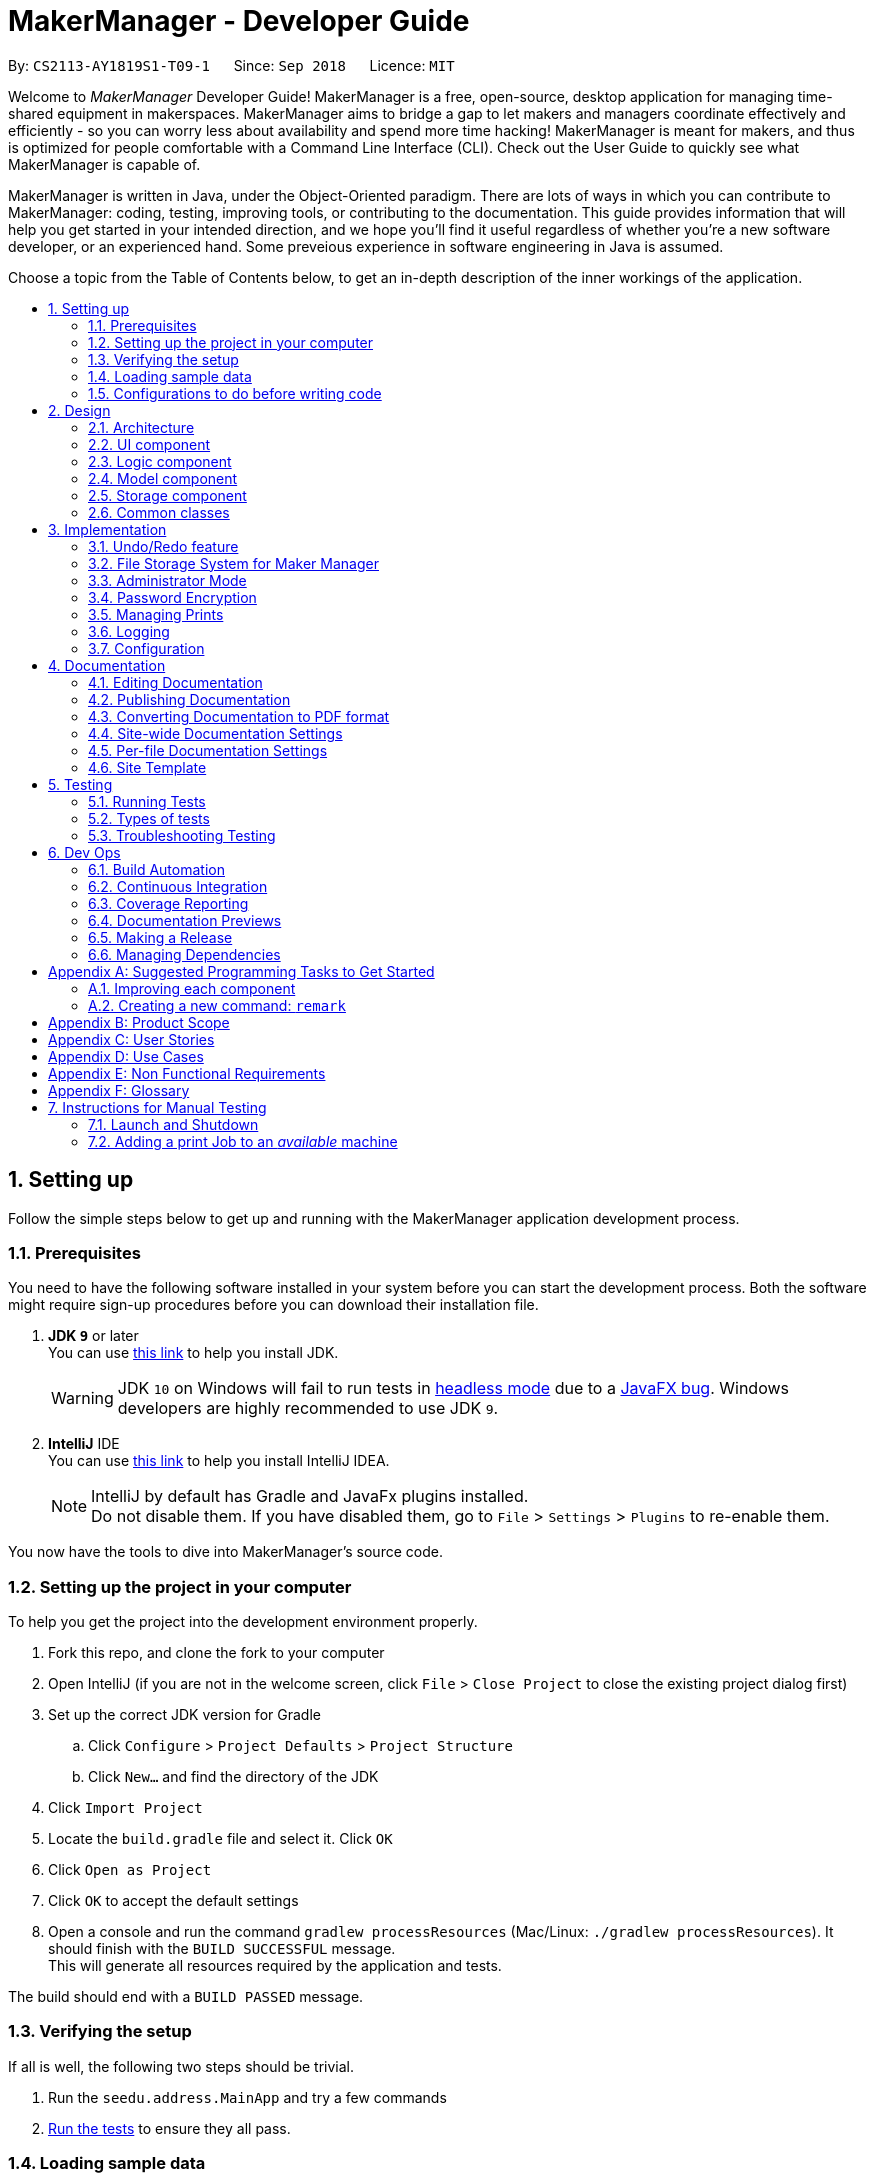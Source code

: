 = MakerManager - Developer Guide
:site-section: DeveloperGuide
:toc:
:toc-title:
:toc-placement: preamble
:sectnums:
:imagesDir: images
:stylesDir: stylesheets
:xrefstyle: full
ifdef::env-github[]
:tip-caption: :bulb:
:note-caption: :information_source:
:warning-caption: :warning:
endif::[]
:repoURL: https://github.com/CS2113-AY1819S1-T09-1/main

By: `CS2113-AY1819S1-T09-1`      Since: `Sep 2018`      Licence: `MIT`

Welcome to _MakerManager_ Developer Guide!
MakerManager is a free, open-source, desktop application for managing time-shared equipment in makerspaces.
MakerManager aims to bridge a gap to let makers and managers coordinate effectively and efficiently - so you can worry less about availability and spend more time hacking!
MakerManager is meant for makers, and thus is optimized for people comfortable with a Command Line Interface (CLI).
Check out the User Guide to quickly see what MakerManager is capable of.

MakerManager is written in Java, under the Object-Oriented paradigm. There are lots of ways in which you can contribute to MakerManager: coding, testing, improving tools, or contributing to the documentation.
This guide provides information that will help you get started in your intended direction, and we hope you'll find it useful regardless of whether you're a new software developer, or an experienced hand. Some preveious experience in software engineering in Java is assumed.

Choose a topic from the Table of Contents below, to get an in-depth description of the inner workings of the application.

== Setting up
Follow the simple steps below to get up and running with the MakerManager application development process.

=== Prerequisites
You need to have the following software installed in your system before you can start the development process. Both the software might require sign-up procedures before you can download their installation file.

. *JDK `9`* or later +
You can use https://docs.oracle.com/javase/9/install/toc.htm[this link] to help you install JDK.
+
[WARNING]
JDK `10` on Windows will fail to run tests in <<UsingGradle#Running-Tests, headless mode>> due to a https://github.com/javafxports/openjdk-jfx/issues/66[JavaFX bug].
Windows developers are highly recommended to use JDK `9`.

. *IntelliJ* IDE +
You can use https://www.jetbrains.com/help/idea/install-and-set-up-product.html[this link] to help you install IntelliJ IDEA.
+
[NOTE]
IntelliJ by default has Gradle and JavaFx plugins installed. +
Do not disable them. If you have disabled them, go to `File` > `Settings` > `Plugins` to re-enable them.

You now have the tools to dive into MakerManager's source code.

=== Setting up the project in your computer
To help you get the project into the development environment properly.

. Fork this repo, and clone the fork to your computer
. Open IntelliJ (if you are not in the welcome screen, click `File` > `Close Project` to close the existing project dialog first)
. Set up the correct JDK version for Gradle
.. Click `Configure` > `Project Defaults` > `Project Structure`
.. Click `New...` and find the directory of the JDK
. Click `Import Project`
. Locate the `build.gradle` file and select it. Click `OK`
. Click `Open as Project`
. Click `OK` to accept the default settings
. Open a console and run the command `gradlew processResources` (Mac/Linux: `./gradlew processResources`). It should finish with the `BUILD SUCCESSFUL` message. +
This will generate all resources required by the application and tests.

The build should end with a `BUILD PASSED` message.

=== Verifying the setup
If all is well, the following two steps should be trivial.

. Run the `seedu.address.MainApp` and try a few commands
. <<Testing,Run the tests>> to ensure they all pass.

=== Loading sample data

=== Configurations to do before writing code
Before you start messing around with the source code, here are some tools you might want to set up in order to tactfully handle a medium-sized project such as this.

==== Configuring the coding style

This project follows https://github.com/oss-generic/process/blob/master/docs/CodingStandards.adoc[oss-generic coding standards]. IntelliJ's default style is mostly compliant with ours but it uses a different import order from ours. To rectify,

. Go to `File` > `Settings...` (Windows/Linux), or `IntelliJ IDEA` > `Preferences...` (macOS)
. Select `Editor` > `Code Style` > `Java`
. Click on the `Imports` tab to set the order

* For `Class count to use import with '\*'` and `Names count to use static import with '*'`: Set to `999` to prevent IntelliJ from contracting the import statements
* For `Import Layout`: The order is `import static all other imports`, `import java.\*`, `import javax.*`, `import org.\*`, `import com.*`, `import all other imports`. Add a `<blank line>` between each `import`

Optionally, you can follow the <<UsingCheckstyle#, UsingCheckstyle.adoc>> document to configure Intellij to check style-compliance as you write code.

==== Updating documentation to match your fork

After forking the repo, the documentation will still have the `MakerManager` branding and refer to our upstream repo.

If you plan to develop this fork as a separate product (i.e. instead of contributing to `MakerManager`), you should do the following:

. Configure the <<Docs-SiteWideDocSettings, site-wide documentation settings>> in link:{repoURL}/build.gradle[`build.gradle`], such as the `site-name`, to suit your own project.

. Replace the URL in the attribute `repoURL` in link:{repoURL}/docs/DeveloperGuide.adoc[`DeveloperGuide.adoc`] and link:{repoURL}/docs/UserGuide.adoc[`UserGuide.adoc`] with the URL of your fork.

==== Setting up CI

Set up Travis to perform Continuous Integration (CI) for your fork. See <<UsingTravis#, UsingTravis.adoc>> to learn how to set it up.

After setting up Travis, you can optionally set up coverage reporting for your team fork (see <<UsingCoveralls#, UsingCoveralls.adoc>>).

[NOTE]
Coverage reporting could be useful for a team repository that hosts the final version but it is not that useful for your personal fork.

Optionally, you can set up AppVeyor as a second CI (see <<UsingAppVeyor#, UsingAppVeyor.adoc>>).

[NOTE]
Having both Travis and AppVeyor ensures your App works on both Unix-based platforms and Windows-based platforms (Travis is Unix-based and AppVeyor is Windows-based)

==== Getting started with coding

When you are ready to start coding,

1. Get some sense of the overall design by reading <<Design-Architecture>>.
2. Take a look at <<GetStartedProgramming>>.

== Design
This section gives you a brief overview of the design of the app, including a look at the architecture and various other components. After reading this section, you should be able to
understand some of the design trade-offs made during the development of the application.

[[Design-Architecture]]
=== Architecture
This section is designed to illustrate and identify the abstracted view of the architecture used to implement MakerManager. This section also contains descriptions of the separate components and process view of the communication between said components.

.Architecture Diagram
image::Architecture.png[width="600"]

The *_Architecture Diagram_* given above explains the high-level design of the App. The Architecture system for the MakerManager is Event-driven Given below is a quick overview of each component.

[TIP]
The `.pptx` files used to create diagrams in this document can be found in the link:{repoURL}/docs/diagrams/[diagrams] folder. To update a diagram, modify the diagram in the pptx file, select the objects of the diagram, and choose `Save as picture`.

`Main` has only one class called link:{repoURL}/src/main/java/seedu/address/MainApp.java[`MainApp`]. It is responsible for,

* At app launch: Initializes the components in the correct sequence, and connects them up with each other.
* At shut down: Shuts down the components and invokes cleanup method where necessary.

<<Design-Commons,*`Commons`*>> represents a collection of classes used by multiple other components. Two of those classes play important roles at the architecture level.

* `EventsCenter` : This class (written using https://github.com/google/guava/wiki/EventBusExplained[Google's Event Bus library]) is used by components to communicate with other components using events (i.e. a form of _Event Driven_ design)
* `LogsCenter` : Used by many classes to write log messages to the App's log file.

The rest of the App consists of four components.

* <<Design-Ui,*`UI`*>>: The User Interface (UI) of the application is what the user sees and interacts with.
* <<Design-Logic,*`Logic`*>>: The command executor is the main driver of the program. It handles user input and reacts to them as needed.
* <<Design-Model,*`Model`*>>: The Model holds the data of the Application in-memory. This is the central repository for all data.
* <<Design-Storage,*`Storage`*>>: The Storage component reads data from, and writes data to, the non-volatile memory. This ensures our data is saved between sessions.

Each of the four components

* Defines its _API_ in an `interface` with the same name as the Component.
* Exposes its functionality using a `{Component Name}Manager` class.

For example, the `Logic` component (see the class diagram given below) defines it's API in the `Logic.java` interface and exposes its functionality using the `LogicManager.java` class.

.Class Diagram of the Logic Component
image::LogicClassDiagram.png[width="800"]

[discrete]
==== Events-Driven nature of the design

The _Sequence Diagram_ below shows how the components interact for the scenario where the user issues the command `addMachine n/ultimaker ms/ENABLED`.

.Component interactions for `addMachine n/ultimaker ms/ENABLED` command (part 1)
image::AddMachineExecution.png[width="800"]

[NOTE]
Note how the `Model` simply raises a `MachineListChangedEvent` when the maker manager data is changed, instead of asking the `Storage` to save the updates to the hard disk.

The diagram below shows how the `EventsCenter` reacts to that event, which eventually results in the updates being saved to the hard disk and the status bar of the UI being updated to reflect the 'Last Updated' time.

.Component interactions for `addMachine n/ultimaker ms/ENABLED` command (part 2)
image::SaveMachineListChangedEventStorage.png[width="800"]

[NOTE]
Note how the event is propagated through the `EventsCenter` to the `Storage` and `UI` without `Model` having to be coupled to either of them. This is an example of how this Event Driven approach helps us reduce direct coupling between components.

The sections below give more details of each component.

[[Design-Ui]]
=== UI component

.Structure of the UI Component
image::UiComponentClassDiagramV1.4.2.png[width="800"]

*API* : link:{repoURL}/src/main/java/seedu/address/ui/Ui.java[`Ui.java`]

The UI consists of a `MainWindow` that is made up of parts e.g.`CommandBox`, `ResultDisplay`, `MachineListPanel`, `StatusBarFooter` etc. All these, including the `MainWindow`, inherit from the abstract `UiPart` class.

The `UI` component uses JavaFx UI framework. The layout of these UI parts are defined in matching `.fxml` files that are in the `src/main/resources/view` folder. For example, the layout of the link:{repoURL}/src/main/java/seedu/address/ui/MainWindow.java[`MainWindow`] is specified in link:{repoURL}/src/main/resources/view/MainWindow.fxml[`MainWindow.fxml`]

The `UI` component,

* Executes user commands using the `Logic` component.
* Binds itself to some data in the `Model` so that the UI can auto-update when data in the `Model` change.
* Responds to events raised from various parts of the App and updates the UI accordingly.

[[Design-Logic]]
=== Logic component

[[fig-LogicClassDiagram]]
.Structure of the Logic Component
image::LogicClassDiagram.png[width="800"]

*API* :
link:{repoURL}/src/main/java/seedu/address/logic/Logic.java[`Logic.java`]

.  `Logic` uses the `AddressBookParser` class to parse the user command.
.  This results in a `Command` object which is executed by the `LogicManager`.
.  The command execution can affect the `Model` (e.g. adding a machine) and/or raise events.
.  The result of the command execution is encapsulated as a `CommandResult` object which is passed back to the `Ui`.

Given below is the Sequence Diagram for interactions within the `Logic` component for the `execute("addMachine ms/ultimaker n/ENABLED")` API call.

.Interactions Inside the Logic Component for the `addMachine n/ultimaker ms/ENABLED` Command
image::AddMachineParserLogicModel.png[width="800"]

// tag::modelComponent[]
[[Design-Model]]
=== Model component

.Structure of the Model Component
image::ModelComponentClassDiagramV1.4.3.png[width="800"]

*API* : link:{repoURL}/src/main/java/seedu/address/model/Model.java[`Model.java`]

The `Model`,

* stores the Address Book data.
* exposes an unmodifiable `ObservableList<Admin>` that can be 'observed'
* exposes an unmodifiable `ObservableList<Job>` that can be 'observed' in machines
* exposes an unmodifiable `ObservableList<Machine>` that can be 'observed'
* eg. the UI can be bound to these 3 lists so that the UI automatically updates when the data in any of the list changes.
* does not depend on any of the other three components.

// end::modelComponent[]

// tag::storageComponent[]
[[Design-Storage]]
=== Storage component

.Structure of the Storage Component
image::StorageComponentClassDiagramCompleted.png[width="800"]

*API* : link:{repoURL}/src/main/java/seedu/address/storage/Storage.java[`Storage.java`]

The `Storage` component,

* stores an initialized `UserPref` object that represents the user's preferences derived from
JsonUserPrefsStorage
* can save `UserPref` objects in json format and read it back.
* can save the Address Book data in 2 separate xml format
** XmlSerializableMakerManagerAdmins
** XmlSerializableMakerManagerMachines
// end::storageComponent[]



[[Design-Commons]]
=== Common classes

Classes used by multiple components are in the `seedu.addressbook.commons` package.

== Implementation

This section describes some noteworthy details on how certain features are implemented.

// tag::undoredo[]
=== Undo/Redo feature
This section describes how undo/redo is implemented in MakerManager.

==== Current Implementation
[[versionedaddressbook]]
The undo/redo mechanism is facilitated by `VersionedAddressBook`.
It extends `AddressBook` with an undo/redo history, stored internally as an `addressBookStateList` and `currentStatePointer`.
Additionally, it implements the following operations:

* `VersionedAddressBook#commit()` -- Saves the current address book state in its history.
* `VersionedAddressBook#undo()` -- Restores the previous address book state from its history.
* `VersionedAddressBook#redo()` -- Restores a previously undone address book state from its history.

These operations are exposed in the `Model` interface as `Model#commitAddressBook()`, `Model#undoAddressBook()` and `Model#redoAddressBook()` respectively.

Given below is an example usage scenario and how the undo/redo mechanism behaves at each step.

Step 1. The user launches the application for the first time. The `VersionedAddressBook` will be initialized with the initial address book state, and the `currentStatePointer` pointing to that single address book state.

image::UndoRedoStartingStateListDiagram.png[width="800"]

Step 2. The user executes `delete 5` command to delete the 5th person in the address book. The `delete` command calls `Model#commitAddressBook()`, causing the modified state of the address book after the `delete 5` command executes to be saved in the `addressBookStateList`, and the `currentStatePointer` is shifted to the newly inserted address book state.

image::UndoRedoNewCommand1StateListDiagram.png[width="800"]

Step 3. The user executes `add n/David ...` to add a new person. The `add` command also calls `Model#commitAddressBook()`, causing another modified address book state to be saved into the `addressBookStateList`.

image::UndoRedoNewCommand2StateListDiagram.png[width="800"]

[NOTE]
If a command fails its execution, it will not call `Model#commitAddressBook()`, so the address book state will not be saved into the `addressBookStateList`.

Step 4. The user now decides that adding the person was a mistake, and decides to undo that action by executing the `undo` command. The `undo` command will call `Model#undoAddressBook()`, which will shift the `currentStatePointer` once to the left, pointing it to the previous address book state, and restores the address book to that state.

image::UndoRedoExecuteUndoStateListDiagram.png[width="800"]

[NOTE]
If the `currentStatePointer` is at index 0, pointing to the initial address book state, then there are no previous address book states to restore. The `undo` command uses `Model#canUndoAddressBook()` to check if this is the case. If so, it will return an error to the user rather than attempting to perform the undo.

The following sequence diagram shows how the undo operation works:

image::UndoRedoSequenceDiagram.png[width="800"]

The `redo` command does the opposite -- it calls `Model#redoAddressBook()`, which shifts the `currentStatePointer` once to the right, pointing to the previously undone state, and restores the address book to that state.

[NOTE]
If the `currentStatePointer` is at index `addressBookStateList.size() - 1`, pointing to the latest address book state, then there are no undone address book states to restore. The `redo` command uses `Model#canRedoAddressBook()` to check if this is the case. If so, it will return an error to the user rather than attempting to perform the redo.

Step 5. The user then decides to execute the command `list`. Commands that do not modify the address book, such as `list`, will usually not call `Model#commitAddressBook()`, `Model#undoAddressBook()` or `Model#redoAddressBook()`. Thus, the `addressBookStateList` remains unchanged.

image::UndoRedoNewCommand3StateListDiagram.png[width="800"]

Step 6. The user executes `clear`, which calls `Model#commitAddressBook()`. Since the `currentStatePointer` is not pointing at the end of the `addressBookStateList`, all address book states after the `currentStatePointer` will be purged. We designed it this way because it no longer makes sense to redo the `add n/David ...` command. This is the behavior that most modern desktop applications follow.

image::UndoRedoNewCommand4StateListDiagram.png[width="800"]

The following activity diagram summarizes what happens when a user executes a new command:

image::UndoRedoActivityDiagram.png[width="650"]

==== Design Considerations

===== Aspect: How undo & redo executes

* **Alternative 1 (current choice):** Saves the entire address book.
** Pros: Easy to implement.
** Cons: May have performance issues in terms of memory usage.
* **Alternative 2:** Individual command knows how to undo/redo by itself.
** Pros: Will use less memory (e.g. for `delete`, just save the person being deleted).
** Cons: We must ensure that the implementation of each individual command are correct.

===== Aspect: Data structure to support the undo/redo commands

* **Alternative 1 (current choice):** Use a list to store the history of address book states.
** Pros: Easy for new Computer Science student undergraduates to understand, who are likely to be the new incoming developers of our project.
** Cons: Logic is duplicated twice. For example, when a new command is executed, we must remember to update both `HistoryManager` and `VersionedAddressBook`.
* **Alternative 2:** Use `HistoryManager` for undo/redo
** Pros: We do not need to maintain a separate list, and just reuse what is already in the codebase.
** Cons: Requires dealing with commands that have already been undone: We must remember to skip these commands. Violates Single Responsibility Principle and Separation of Concerns as `HistoryManager` now needs to do two different things.
// end::undoredo[]

// tag::fileStorageSystem[]
=== File Storage System for Maker Manager

This section will describe how Maker Manager reads and stores information in our local database
in https://whatis.techtarget.com/fileformat/XML-eXtensible-markup-language[XML] format.

[red]#The diagram below gives an overview on how Maker Manager stores its data.#

image::StorageComponentClassDiagramCompleted.png[width:800]

[red]#The diagram below shows how Maker Manager reads its data upon start up.#

image::StorageComponentLogicFlowDiagram.png[width:800]
. When Maker Manager is booted, storageManager will execute readAddressBook(UserPrefs)
where UserPrefs contains the file paths for each separate xml data file :
.. makerManagerMachines.xml
.. makerManagerAdmins.xml
. XmlAddressBookStorage will then attempt to read each file path sequentially through XmlFileStorage
. XmlFileStorage will then call a utility function from a class called XmlUtil which will load
the appropriate data and its corresponding file format. It will then marshall the data into a java object
of the format in which it was called with
. It will then send this java object back to address book storage which will call the toModelType() function
from each XmlSerializableClass back to storage manager as a new address book containing the respective data from the xml files
in their correct maker manager java objects.
. Storage manager will then use this address book upon start up as the first instance in versionedAddressBook as stated above
(See <<versionedaddressbook>>)
// end::fileStorageSystem[]

// tag::administratormode[]
=== Administrator Mode
This section describes how MakerManager builds a layer of security around critical data and restricts manipulation of such sensitive
information to respective administrators/managers of individual makerspaces.

==== Current Implementation
The following commands are directly related to admins:
login, logout, addAdmin, removeAdmin and updatePassword

Our admin mode accommodates multiple admins, and ensures that there is at least one admin present.
The admins are stored in a `UniqueAdminList()` in `versionedAddressBook`, with their usernames and passwords being
securely stored in-Memory and in-file (for persistence).

[NOTE]
See `File Storage` section for relevant storage part, `Model Component` for `Admin` class model and the `Password Encryption`
section for the discussion pertaining to the encryption.

The two different access types are implemented with the help of an AdminSession object inside versionedAddressBook.
This Object keeps track of whether someone is logged in, and if so, who is. The AdminSession object has the following methods for us to use:

* setLogin() - gives admin privileges to the current user
* clearLogin() - strips admin privileges of the current user
* isAdminLoggedIn() - returns a boolean saying whether we are in admin mode
* getLoggedInAdmin() - returns reference to the admin currently logged in

[red]#The diagram below shows the admin-related section of the Model.#

image::AdminModelClassDiagram.png[width:800]

The following sequence diagram for login also applies to logout. We include this because it demonstrates how AdminSessions is used as well.

[red]#The diagram below shows the sequence diagram for login.#

image::SDforLogin.png[width:800]

We can then use AdminSession to know whether an admin is logged in, before authorizing use of a command.

[red]#The simple activity diagram below shows this.#

image::ActivityDiagramForAdminCommand.png[width:800]

==== Design Consideration
The team debated on whether we should use a Singleton or not. We later decided not to use a Singleton since:
. Singletons increase coupling
. The system and the tests were already implemented without a singleton, and changing did not give any major pros.

// end::administratormode[]

// tag::dataencryption[]

=== Password Encryption
This section describes how MakerManager makes sure the administrator passwords are kept secure.

==== Current Implementation
The password is encrypted using salting and hashing. The low-level implementation of this is handled by the popular open
source library jBcrypt. The library was chosen for having a fairly simple API for generating hashes and comparing
passwords to stored hashes. The only two static methods used from the API were:

. Bcrypt.hashPW() - generates an encrypted string from the raw text password
. Bcrypt.checkPW() - verifies given password with stored hash

Other than this, we also enforce password validation to make sure a moderately strong password is chosen by the admin when signing up.

==== Design Considerations
===== Aspect: Where to encrypt
* **Alternative 1 (current choice):** Encrypt it as it is being added to in-Memory address book.
** Pros: Hashing needs to be done only once, after going through ModelManager. Storage Manager does not change. Able to do password validation and prevent unnecessary computations.
** Cons: The password information is unprotected as it passes through UI and Logic.
* **Alternative 2:** Encrypt it in UI
** Pros: More secure transfer of passwords through the pipeline.
** Cons: UI is heavy, and may become slower if hashing is too taxing on the system.

// end::dataencryption[]

// tag::managejob[]
=== Managing Prints
*> Explain syntax choice*

*> is there a design consideration? -> syntax

// end::managejob[]

=== Logging

We are using `java.util.logging` package for logging. The `LogsCenter` class is used to manage the logging levels and logging destinations.

* The logging level can be controlled using the `logLevel` setting in the configuration file (See <<Implementation-Configuration>>)
* The `Logger` for a class can be obtained using `LogsCenter.getLogger(Class)` which will log messages according to the specified logging level
* Currently log messages are output through: `Console` and to a `.log` file.

*Logging Levels*

* `SEVERE` : Critical problem detected which may possibly cause the termination of the application
* `WARNING` : Can continue, but with caution
* `INFO` : Information showing the noteworthy actions by the App
* `FINE` : Details that is not usually noteworthy but may be useful in debugging e.g. print the actual list instead of just its size

[[Implementation-Configuration]]
=== Configuration

Certain properties of the application can be controlled (e.g App name, logging level) through the configuration file (default: `config.json`).

== Documentation
For any software, documentation is a must. In this project we maintain a developer guide and a user guide. The developer guide is mainly focused on letting people like you ease into
development and maintenance of the software. The user guide is for clients trying to use the functionality we enable.

As you can see, documentation is non-trivial and of utmost importance. We write this section for encouraging good documentation practices, even in agile teams like ours.

We use asciidoc for writing documentation.

[NOTE]
We chose asciidoc over Markdown because asciidoc, although a bit more complex than Markdown, provides more flexibility in formatting.

=== Editing Documentation

See <<UsingGradle#rendering-asciidoc-files, UsingGradle.adoc>> to learn how to render `.adoc` files locally to preview the end result of your edits.
Alternatively, you can download the AsciiDoc plugin for IntelliJ, which allows you to preview the changes you have made to your `.adoc` files in real-time.

=== Publishing Documentation

See <<UsingTravis#deploying-github-pages, UsingTravis.adoc>> to learn how to deploy GitHub Pages using Travis.

=== Converting Documentation to PDF format

We use https://www.google.com/chrome/browser/desktop/[Google Chrome] for converting documentation to PDF format, as Chrome's PDF engine preserves hyperlinks used in webpages.

Here are the steps to convert the project documentation files to PDF format.

.  Follow the instructions in <<UsingGradle#rendering-asciidoc-files, UsingGradle.adoc>> to convert the AsciiDoc files in the `docs/` directory to HTML format.
.  Go to your generated HTML files in the `build/docs` folder, right click on them and select `Open with` -> `Google Chrome`.
.  Within Chrome, click on the `Print` option in Chrome's menu.
.  Set the destination to `Save as PDF`, then click `Save` to save a copy of the file in PDF format. For best results, use the settings indicated in the screenshot below.

.Saving documentation as PDF files in Chrome
image::chrome_save_as_pdf.png[width="300"]

[[Docs-SiteWideDocSettings]]
=== Site-wide Documentation Settings

The link:{repoURL}/build.gradle[`build.gradle`] file specifies some project-specific https://asciidoctor.org/docs/user-manual/#attributes[asciidoc attributes] which affects how all documentation files within this project are rendered.

[TIP]
Attributes left unset in the `build.gradle` file will use their *default value*, if any.

[cols="1,2a,1", options="header"]
.List of site-wide attributes
|===
|Attribute name |Description |Default value

|`site-name`
|The name of the website.
If set, the name will be displayed near the top of the page.
|_not set_

|`site-githuburl`
|URL to the site's repository on https://github.com[GitHub].
Setting this will add a "View on GitHub" link in the navigation bar.
|_not set_

|===

[[Docs-PerFileDocSettings]]
=== Per-file Documentation Settings

Each `.adoc` file may also specify some file-specific https://asciidoctor.org/docs/user-manual/#attributes[asciidoc attributes] which affects how the file is rendered.

Asciidoctor's https://asciidoctor.org/docs/user-manual/#builtin-attributes[built-in attributes] may be specified and used as well.

[TIP]
Attributes left unset in `.adoc` files will use their *default value*, if any.

[cols="1,2a,1", options="header"]
.List of per-file attributes, excluding Asciidoctor's built-in attributes
|===
|Attribute name |Description |Default value

|`site-section`
|Site section that the document belongs to.
This will cause the associated item in the navigation bar to be highlighted.
One of: `UserGuide`, `DeveloperGuide`, `AboutUs`, `ContactUs`

|_not set_

|`no-site-header`
|Set this attribute to remove the site navigation bar.
|_not set_

|===

=== Site Template

The files in link:{repoURL}/docs/stylesheets[`docs/stylesheets`] are the https://developer.mozilla.org/en-US/docs/Web/CSS[CSS stylesheets] of the site.
You can modify them to change some properties of the site's design.

The files in link:{repoURL}/docs/templates[`docs/templates`] controls the rendering of `.adoc` files into HTML5.
These template files are written in a mixture of https://www.ruby-lang.org[Ruby] and http://slim-lang.com[Slim].

[WARNING]
====
Modifying the template files in link:{repoURL}/docs/templates[`docs/templates`] requires some knowledge and experience with Ruby and Asciidoctor's API.
You should only modify them if you need greater control over the site's layout than what stylesheets can provide.

====

[[Testing]]
== Testing
Testing your program is an essential part of the development cycle. Testing ensures the correctness, functionality and usability of the app at every step of the way.
This will help you catch regression bugs immediately and fix them with considerably much less hassle.

This section helps you discover, run and write tests for effective development.

=== Running Tests

There are three ways to run tests.

[TIP]
The most reliable way to run tests is the 3rd one. The first two methods might fail some GUI tests due to platform/resolution-specific idiosyncrasies.

*Method 1: Using IntelliJ JUnit test runner*

* To run all tests, right-click on the `src/test/java` folder and choose `Run 'All Tests'`
* To run a subset of tests, you can right-click on a test package, test class, or a test and choose `Run 'ABC'`

*Method 2: Using Gradle*

* Open a console and run the command `gradlew clean allTests` (Mac/Linux: `./gradlew clean allTests`)

[NOTE]
See <<UsingGradle#, UsingGradle.adoc>> for more info on how to run tests using Gradle.

*Method 3: Using Gradle (headless)*

Thanks to the https://github.com/TestFX/TestFX[TestFX] library we use, our GUI tests can be run in the _headless_ mode. In the headless mode, GUI tests do not show up on the screen. That means the developer can do other things on the Computer while the tests are running.

To run tests in headless mode, open a console and run the command `gradlew clean headless allTests` (Mac/Linux: `./gradlew clean headless allTests`)

=== Types of tests

We have two types of tests:

.  *GUI Tests* - These are tests involving the GUI. They include,
.. _System Tests_ that test the entire App by simulating user actions on the GUI. These are in the `systemtests` package.
.. _Unit tests_ that test the individual components. These are in `seedu.address.ui` package.
.  *Non-GUI Tests* - These are tests not involving the GUI. They include,
..  _Unit tests_ targeting the lowest level methods/classes. +
e.g. `seedu.address.commons.StringUtilTest`
..  _Integration tests_ that are checking the integration of multiple code units (those code units are assumed to be working). +
e.g. `seedu.address.storage.StorageManagerTest`
..  Hybrids of unit and integration tests. These test are checking multiple code units as well as how the are connected together. +
e.g. `seedu.address.logic.LogicManagerTest`


=== Troubleshooting Testing
**Problem: `HelpWindowTest` fails with a `NullPointerException`.**

* Reason: One of its dependencies, `HelpWindow.html` in `src/main/resources/docs` is missing.
* Solution: Execute Gradle task `processResources`.

== Dev Ops
This section will lay out the tools we used to make the development process easier and more fun. These tools were designed for efficient building, automated testing and deployment of releases
in an agile team.

=== Build Automation
Build automation refers to the process of compiling, packaging and testing a piece of software automatically.
We use `Gradle` for this purpose. See <<UsingGradle#, UsingGradle.adoc>> to learn how to use Gradle for build automation.

=== Continuous Integration
Continuous Integration (CI) is the process of automating the build and testing of code every time someone commits to the repository.
This is a best-practice in the industry, as it helps isolated team members coordinate development efforts without a big hassle.

We use https://travis-ci.org/[Travis CI] and https://www.appveyor.com/[AppVeyor] to perform _Continuous Integration_ on our projects. See <<UsingTravis#, UsingTravis.adoc>> and <<UsingAppVeyor#, UsingAppVeyor.adoc>> for more details.

=== Coverage Reporting
Test coverage is a measure used to describe the degree to which the source code is executed when the test suite is executed.
We use https://coveralls.io/[Coveralls] to track the code coverage of our projects. See <<UsingCoveralls#, UsingCoveralls.adoc>> for more details.

=== Documentation Previews
When a pull request has changes to asciidoc files, you can use https://www.netlify.com/[Netlify] to see a preview of how the HTML version of those asciidoc files will look like when the pull request is merged. See <<UsingNetlify#, UsingNetlify.adoc>> for more details.

=== Making a Release
You would want to make an official release of your application when there is a usable product, which is significantly more capable/better than the previous release, if any.
Regular releases are also an essential component of any agile team. This section teaches you how to create a new release.

Here are the steps:

.  Update the version number in link:{repoURL}/src/main/java/seedu/address/MainApp.java[`MainApp.java`].
.  Generate a JAR file <<UsingGradle#creating-the-jar-file, using Gradle>>.
.  Tag the repo with the version number. e.g. `v0.1`
.  https://help.github.com/articles/creating-releases/[Create a new release using GitHub] and upload the JAR file you created.

=== Managing Dependencies

A project often depends on third-party libraries. For example, MakerManager depends on the http://wiki.fasterxml.com/JacksonHome[Jackson library] for XML parsing. Managing these _dependencies_ can be automated using Gradle. For example, Gradle can download the dependencies automatically, which is better than these alternatives: +

a. Include those libraries in the repo (this bloats the repo size) +
b. Require developers to download those libraries manually (this creates extra work for developers)

[[GetStartedProgramming]]
[appendix]
== Suggested Programming Tasks to Get Started

Suggested path for new programmers:

1. First, add small local-impact (i.e. the impact of the change does not go beyond the component) enhancements to one component at a time. Some suggestions are given in <<GetStartedProgramming-EachComponent>>.

2. Next, add a feature that touches multiple components to learn how to implement an end-to-end feature across all components. <<GetStartedProgramming-RemarkCommand>> explains how to go about adding such a feature.

[[GetStartedProgramming-EachComponent]]
=== Improving each component

Each individual exercise in this section is component-based (i.e. you would not need to modify the other components to get it to work).

[discrete]
==== `Logic` component

*Scenario:* You are in charge of `logic`. During dog-fooding, your team realize that it is troublesome for the user to type the whole command in order to execute a command. Your team devise some strategies to help cut down the amount of typing necessary, and one of the suggestions was to implement aliases for the command words. Your job is to implement such aliases.

[TIP]
Do take a look at <<Design-Logic>> before attempting to modify the `Logic` component.

. Add a shorthand equivalent alias for each of the individual commands. For example, besides typing `clear`, the user can also type `c` to remove all persons in the list.
+
****
* Hints
** Just like we store each individual command word constant `COMMAND_WORD` inside `*Command.java` (e.g.  link:{repoURL}/src/main/java/seedu/address/logic/commands/FindCommand.java[`FindCommand#COMMAND_WORD`], link:{repoURL}/src/main/java/seedu/address/logic/commands/DeleteCommand.java[`DeleteCommand#COMMAND_WORD`]), you need a new constant for aliases as well (e.g. `FindCommand#COMMAND_ALIAS`).
** link:{repoURL}/src/main/java/seedu/address/logic/parser/AddressBookParser.java[`AddressBookParser`] is responsible for analyzing command words.
* Solution
** Modify the switch statement in link:{repoURL}/src/main/java/seedu/address/logic/parser/AddressBookParser.java[`AddressBookParser#parseCommand(String)`] such that both the proper command word and alias can be used to execute the same intended command.
** Add new tests for each of the aliases that you have added.
** Update the user guide to document the new aliases.
** See this https://github.com/se-edu/addressbook-level4/pull/785[PR] for the full solution.
****

[discrete]
==== `Model` component

*Scenario:* You are in charge of `model`. One day, the `logic`-in-charge approaches you for help. He wants to implement a command such that the user is able to remove a particular tag from everyone in the address book, but the model API does not support such a functionality at the moment. Your job is to implement an API method, so that your teammate can use your API to implement his command.

[TIP]
Do take a look at <<Design-Model>> before attempting to modify the `Model` component.

. Add a `removeTag(Tag)` method. The specified tag will be removed from everyone in the address book.
+
****
* Hints
** The link:{repoURL}/src/main/java/seedu/address/model/Model.java[`Model`] and the link:{repoURL}/src/main/java/seedu/address/model/AddressBook.java[`AddressBook`] API need to be updated.
** Think about how you can use SLAP to design the method. Where should we place the main logic of deleting tags?
**  Find out which of the existing API methods in  link:{repoURL}/src/main/java/seedu/address/model/AddressBook.java[`AddressBook`] and link:{repoURL}/src/main/java/seedu/address/model/person/Person.java[`Person`] classes can be used to implement the tag removal logic. link:{repoURL}/src/main/java/seedu/address/model/AddressBook.java[`AddressBook`] allows you to update a person, and link:{repoURL}/src/main/java/seedu/address/model/person/Person.java[`Person`] allows you to update the tags.
* Solution
** Implement a `removeTag(Tag)` method in link:{repoURL}/src/main/java/seedu/address/model/AddressBook.java[`AddressBook`]. Loop through each person, and remove the `tag` from each person.
** Add a new API method `deleteTag(Tag)` in link:{repoURL}/src/main/java/seedu/address/model/ModelManager.java[`ModelManager`]. Your link:{repoURL}/src/main/java/seedu/address/model/ModelManager.java[`ModelManager`] should call `AddressBook#removeTag(Tag)`.
** Add new tests for each of the new public methods that you have added.
** See this https://github.com/se-edu/addressbook-level4/pull/790[PR] for the full solution.
****

[discrete]

==== `Ui` component

*Scenario:* You are in charge of `ui`. During a beta testing session, your team is observing how the users use your address book application. You realize that one of the users occasionally tries to delete non-existent tags from a contact, because the tags all look the same visually, and the user got confused. Another user made a typing mistake in his command, but did not realize he had done so because the error message wasn't prominent enough. A third user keeps scrolling down the list, because he keeps forgetting the index of the last person in the list. Your job is to implement improvements to the UI to solve all these problems.

[TIP]
Do take a look at <<Design-Ui>> before attempting to modify the `UI` component.

. Use different colors for different tags inside person cards. For example, `friends` tags can be all in brown, and `colleagues` tags can be all in yellow.
+
**Before**
+
image::getting-started-ui-tag-before.png[width="300"]
+
**After**
+
image::getting-started-ui-tag-after.png[width="300"]
+
****
* Hints
** The tag labels are created inside link:{repoURL}/src/main/java/seedu/address/ui/PersonCard.java[the `PersonCard` constructor] (`new Label(tag.tagName)`). https://docs.oracle.com/javase/8/javafx/api/javafx/scene/control/Label.html[JavaFX's `Label` class] allows you to modify the style of each Label, such as changing its color.
** Use the .css attribute `-fx-background-color` to add a color.
** You may wish to modify link:{repoURL}/src/main/resources/view/DarkTheme.css[`DarkTheme.css`] to include some pre-defined colors using css, especially if you have experience with web-based css.
* Solution
** You can modify the existing test methods for `PersonCard` 's to include testing the tag's color as well.
** See this https://github.com/se-edu/addressbook-level4/pull/798[PR] for the full solution.
*** The PR uses the hash code of the tag names to generate a color. This is deliberately designed to ensure consistent colors each time the application runs. You may wish to expand on this design to include additional features, such as allowing users to set their own tag colors, and directly saving the colors to storage, so that tags retain their colors even if the hash code algorithm changes.
****

. Modify link:{repoURL}/src/main/java/seedu/address/commons/events/ui/NewResultAvailableEvent.java[`NewResultAvailableEvent`] such that link:{repoURL}/src/main/java/seedu/address/ui/ResultDisplay.java[`ResultDisplay`] can show a different style on error (currently it shows the same regardless of errors).
+
**Before**
+
image::getting-started-ui-result-before.png[width="200"]
+
**After**
+
image::getting-started-ui-result-after.png[width="200"]
+
****
* Hints
** link:{repoURL}/src/main/java/seedu/address/commons/events/ui/NewResultAvailableEvent.java[`NewResultAvailableEvent`] is raised by link:{repoURL}/src/main/java/seedu/address/ui/CommandBox.java[`CommandBox`] which also knows whether the result is a success or failure, and is caught by link:{repoURL}/src/main/java/seedu/address/ui/ResultDisplay.java[`ResultDisplay`] which is where we want to change the style to.
** Refer to link:{repoURL}/src/main/java/seedu/address/ui/CommandBox.java[`CommandBox`] for an example on how to display an error.
* Solution
** Modify link:{repoURL}/src/main/java/seedu/address/commons/events/ui/NewResultAvailableEvent.java[`NewResultAvailableEvent`] 's constructor so that users of the event can indicate whether an error has occurred.
** Modify link:{repoURL}/src/main/java/seedu/address/ui/ResultDisplay.java[`ResultDisplay#handleNewResultAvailableEvent(NewResultAvailableEvent)`] to react to this event appropriately.
** You can write two different kinds of tests to ensure that the functionality works:
*** The unit tests for `ResultDisplay` can be modified to include verification of the color.
*** The system tests link:{repoURL}/src/test/java/systemtests/AddressBookSystemTest.java[`AddressBookSystemTest#assertCommandBoxShowsDefaultStyle() and AddressBookSystemTest#assertCommandBoxShowsErrorStyle()`] to include verification for `ResultDisplay` as well.
** See this https://github.com/se-edu/addressbook-level4/pull/799[PR] for the full solution.
*** Do read the commits one at a time if you feel overwhelmed.
****

. Modify the link:{repoURL}/src/main/java/seedu/address/ui/StatusBarFooter.java[`StatusBarFooter`] to show the total number of people in the address book.
+
**Before**
+
image::getting-started-ui-status-before.png[width="500"]
+
**After**
+
image::getting-started-ui-status-after.png[width="500"]
+
****
* Hints
** link:{repoURL}/src/main/resources/view/StatusBarFooter.fxml[`StatusBarFooter.fxml`] will need a new `StatusBar`. Be sure to set the `GridPane.columnIndex` properly for each `StatusBar` to avoid misalignment!
** link:{repoURL}/src/main/java/seedu/address/ui/StatusBarFooter.java[`StatusBarFooter`] needs to initialize the status bar on application start, and to update it accordingly whenever the address book is updated.
* Solution
** Modify the constructor of link:{repoURL}/src/main/java/seedu/address/ui/StatusBarFooter.java[`StatusBarFooter`] to take in the number of persons when the application just started.
** Use link:{repoURL}/src/main/java/seedu/address/ui/StatusBarFooter.java[`StatusBarFooter#handleAddressBookChangedEvent(AddressBookChangedEvent)`] to update the number of persons whenever there are new changes to the addressbook.
** For tests, modify link:{repoURL}/src/test/java/guitests/guihandles/StatusBarFooterHandle.java[`StatusBarFooterHandle`] by adding a state-saving functionality for the total number of people status, just like what we did for save location and sync status.
** For system tests, modify link:{repoURL}/src/test/java/systemtests/AddressBookSystemTest.java[`AddressBookSystemTest`] to also verify the new total number of persons status bar.
** See this https://github.com/se-edu/addressbook-level4/pull/803[PR] for the full solution.
****

[discrete]
==== `Storage` component

*Scenario:* You are in charge of `storage`. For your next project milestone, your team plans to implement a new feature of saving the address book to the cloud. However, the current implementation of the application constantly saves the address book after the execution of each command, which is not ideal if the user is working on limited internet connection. Your team decided that the application should instead save the changes to a temporary local backup file first, and only upload to the cloud after the user closes the application. Your job is to implement a backup API for the address book storage.

[TIP]
Do take a look at <<Design-Storage>> before attempting to modify the `Storage` component.

. Add a new method `backupAddressBook(ReadOnlyAddressBook)`, so that the address book can be saved in a fixed temporary location.
+
****
* Hint
** Add the API method in link:{repoURL}/src/main/java/seedu/address/storage/AddressBookStorage.java[`AddressBookStorage`] interface.
** Implement the logic in link:{repoURL}/src/main/java/seedu/address/storage/StorageManager.java[`StorageManager`] and link:{repoURL}/src/main/java/seedu/address/storage/XmlAddressBookStorage.java[`XmlAddressBookStorage`] class.
* Solution
** See this https://github.com/se-edu/addressbook-level4/pull/594[PR] for the full solution.
****

[[GetStartedProgramming-RemarkCommand]]

=== Creating a new command: `remark`

By creating this command, you will get a chance to learn how to implement a feature end-to-end, touching all major components of the app.

*Scenario:* You are a software maintainer for `addressbook`, as the former developer team has moved on to new projects. The current users of your application have a list of new feature requests that they hope the software will eventually have. The most popular request is to allow adding additional comments/notes about a particular contact, by providing a flexible `remark` field for each contact, rather than relying on tags alone. After designing the specification for the `remark` command, you are convinced that this feature is worth implementing. Your job is to implement the `remark` command.

==== Description
Edits the remark for a person specified in the `INDEX`. +
Format: `remark INDEX r/[REMARK]`

Examples:

* `remark 1 r/Likes to drink coffee.` +
Edits the remark for the first person to `Likes to drink coffee.`
* `remark 1 r/` +
Removes the remark for the first person.

==== Step-by-step Instructions

===== [Step 1] Logic: Teach the app to accept 'remark' which does nothing
Let's start by teaching the application how to parse a `remark` command. We will add the logic of `remark` later.

**Main:**

. Add a `RemarkCommand` that extends link:{repoURL}/src/main/java/seedu/address/logic/commands/Command.java[`Command`]. Upon execution, it should just throw an `Exception`.
. Modify link:{repoURL}/src/main/java/seedu/address/logic/parser/AddressBookParser.java[`AddressBookParser`] to accept a `RemarkCommand`.

**Tests:**

. Add `RemarkCommandTest` that tests that `execute()` throws an Exception.
. Add new test method to link:{repoURL}/src/test/java/seedu/address/logic/parser/AddressBookParserTest.java[`AddressBookParserTest`], which tests that typing "remark" returns an instance of `RemarkCommand`.

===== [Step 2] Logic: Teach the app to accept 'remark' arguments
Let's teach the application to parse arguments that our `remark` command will accept. E.g. `1 r/Likes to drink coffee.`

**Main:**

. Modify `RemarkCommand` to take in an `Index` and `String` and print those two parameters as the error message.
. Add `RemarkCommandParser` that knows how to parse two arguments, one index and one with prefix 'r/'.
. Modify link:{repoURL}/src/main/java/seedu/address/logic/parser/AddressBookParser.java[`AddressBookParser`] to use the newly implemented `RemarkCommandParser`.

**Tests:**

. Modify `RemarkCommandTest` to test the `RemarkCommand#equals()` method.
. Add `RemarkCommandParserTest` that tests different boundary values
for `RemarkCommandParser`.
. Modify link:{repoURL}/src/test/java/seedu/address/logic/parser/AddressBookParserTest.java[`AddressBookParserTest`] to test that the correct command is generated according to the user input.

===== [Step 3] Ui: Add a placeholder for remark in `PersonCard`
Let's add a placeholder on all our link:{repoURL}/src/main/java/seedu/address/ui/PersonCard.java[`PersonCard`] s to display a remark for each person later.

**Main:**

. Add a `Label` with any random text inside link:{repoURL}/src/main/resources/view/PersonListCard.fxml[`PersonListCard.fxml`].
. Add FXML annotation in link:{repoURL}/src/main/java/seedu/address/ui/PersonCard.java[`PersonCard`] to tie the variable to the actual label.

**Tests:**

. Modify link:{repoURL}/src/test/java/guitests/guihandles/PersonCardHandle.java[`PersonCardHandle`] so that future tests can read the contents of the remark label.

===== [Step 4] Model: Add `Remark` class
We have to properly encapsulate the remark in our link:{repoURL}/src/main/java/seedu/address/model/person/Person.java[`Person`] class. Instead of just using a `String`, let's follow the conventional class structure that the codebase already uses by adding a `Remark` class.

**Main:**

. Add `Remark` to model component (you can copy from link:{repoURL}/src/main/java/seedu/address/model/person/Address.java[`Address`], remove the regex and change the names accordingly).
. Modify `RemarkCommand` to now take in a `Remark` instead of a `String`.

**Tests:**

. Add test for `Remark`, to test the `Remark#equals()` method.

===== [Step 5] Model: Modify `Person` to support a `Remark` field
Now we have the `Remark` class, we need to actually use it inside link:{repoURL}/src/main/java/seedu/address/model/person/Person.java[`Person`].

**Main:**

. Add `getRemark()` in link:{repoURL}/src/main/java/seedu/address/model/person/Person.java[`Person`].
. You may assume that the user will not be able to use the `add` and `edit` commands to modify the remarks field (i.e. the person will be created without a remark).
. Modify link:{repoURL}/src/main/java/seedu/address/model/util/SampleDataUtil.java/[`SampleDataUtil`] to add remarks for the sample data (delete your `addressBook.xml` so that the application will load the sample data when you launch it.)

===== [Step 6] Storage: Add `Remark` field to `XmlAdaptedPerson` class
We now have `Remark` s for `Person` s, but they will be gone when we exit the application. Let's modify link:{repoURL}/src/main/java/seedu/address/storage/XmlAdaptedPerson.java[`XmlAdaptedPerson`] to include a `Remark` field so that it will be saved.

**Main:**

. Add a new Xml field for `Remark`.

**Tests:**

. Fix `invalidAndValidPersonAddressBook.xml`, `typicalPersonsAddressBook.xml`, `validAddressBook.xml` etc., such that the XML tests will not fail due to a missing `<remark>` element.

===== [Step 6b] Test: Add withRemark() for `PersonBuilder`
Since `Person` can now have a `Remark`, we should add a helper method to link:{repoURL}/src/test/java/seedu/address/testutil/PersonBuilder.java[`PersonBuilder`], so that users are able to create remarks when building a link:{repoURL}/src/main/java/seedu/address/model/person/Person.java[`Person`].

**Tests:**

. Add a new method `withRemark()` for link:{repoURL}/src/test/java/seedu/address/testutil/PersonBuilder.java[`PersonBuilder`]. This method will create a new `Remark` for the person that it is currently building.
. Try and use the method on any sample `Person` in link:{repoURL}/src/test/java/seedu/address/testutil/TypicalPersons.java[`TypicalPersons`].

===== [Step 7] Ui: Connect `Remark` field to `PersonCard`
Our remark label in link:{repoURL}/src/main/java/seedu/address/ui/PersonCard.java[`PersonCard`] is still a placeholder. Let's bring it to life by binding it with the actual `remark` field.

**Main:**

. Modify link:{repoURL}/src/main/java/seedu/address/ui/PersonCard.java[`PersonCard`]'s constructor to bind the `Remark` field to the `Person` 's remark.

**Tests:**

. Modify link:{repoURL}/src/test/java/seedu/address/ui/testutil/GuiTestAssert.java[`GuiTestAssert#assertCardDisplaysPerson(...)`] so that it will compare the now-functioning remark label.

===== [Step 8] Logic: Implement `RemarkCommand#execute()` logic
We now have everything set up... but we still can't modify the remarks. Let's finish it up by adding in actual logic for our `remark` command.

**Main:**

. Replace the logic in `RemarkCommand#execute()` (that currently just throws an `Exception`), with the actual logic to modify the remarks of a person.

**Tests:**

. Update `RemarkCommandTest` to test that the `execute()` logic works.

==== Full Solution

See this https://github.com/se-edu/addressbook-level4/pull/599[PR] for the step-by-step solution.

[appendix]
== Product Scope

*Target user profile:***
**There will be two categories of users for the app. The main user will be students using the makerspace. The second user will be the lab manager.

* has a need to manage a significant number shared devices (lab manager)
* has a need to prioritize and queue certain print jobs over others (lab manager)
* has a need to look up when certain devices will be free for use (students)
* prefer desktop apps over other types
* can type fast
* prefers typing over mouse input
* is reasonably comfortable using CLI apps

*Value proposition*: see 3D printers are being used, and the estimated time left until the equipment will be free. This will reduce system loss and increase the efficiency of all parties involved.

[appendix]
== User Stories

Priorities: High (must have) - ** * **, Medium (nice to have) - ** **, Low (unlikely to have) - *****

|===
|*Priority *|*As a...*|*I want to...*|*So that i can...*|*v1.4*

|**|Student|Have notifications informing me when my current printing job is almost complete|Plan my schedule accordingly to collect my print.|
|***|Student|Request deletion of my print job|Cancel any printing job that has not been executed yet|Y
|***|User|Add a print to a particular queue manually|-|Y
|**|User|Add a print automatically to any available devices|Contribute towards optimizing the device usage|
|***|User|Reset the time of a print if it fails halfway|-|Y
|***|User|Write a special note of print jobs, if any|Avoid explaining changes in status to students|Y
|***|Lab Manager|Cancel a print job|-|Y
|**|Student|Have suggestions provided by the system to schedule my print|Properly plan my timetable accordingly to the suggestion|
|**|Student|Upload the file to be printed|Request printing job commencement by third party without being physically there|
|**|Student|Be able to see the status of my current print job online|Can plan on when to pick it up|
|*|Student|Be able to send a print request to use a particular device at a certain time|Collect an urgent print job earlier by choosing a fast printer.|
|**|Student|Be able to see the status of the devices online from the comfort of my home|See if any printers are currently available|
|**|Student |Be able to confirm the collection time of my print job|Can ensure that the print job is being executed according to schedule without any delays|
|*|Student|Be able to request a higher priority of printing |Get my emergency handled properly|
|***|Lab Manager|Be able to control the queues for each device|Streamline printing job requests, so that I can prioritize effectively|Y
|***|Lab Manager|Be able to list out all my devices|See the time remaining till they are free|Y
|***|Lab Manager|Be able to list the devices available at the moment|I can allocate the queue work well|Y
|***|User|View the current queue for using a(set of) particular device|Plan my schedule accordingly|Y
|**|Student|Change my print request |So that I can adjust according to my dynamic schedule. |Y
|***|User|View print requests|-|Y
|**|Lab Manager|Add/Remove machines in the lab|New queues are added/removed for/from use|Y
|***|User|Start countdown of a print job|Signal the start of a print|Y
|*|Lab Manager|Request student to collect print|Students are notified when prints are complete|
|***|Lab Manager|View print history|Keep an official record|Y
|***|User |Change print status|Change the status of a print|Y
|***|Lab Manager|Change admin password|Change admin password if needed|Y
|**|Lab Manager|Add administrator|Fulfill my job as lab manager by having access to admin-specific commands|Y
|***|Lab|Logout of admin mode|Prevent students from accessing admin mode|Y
|***|Users|View sorted and filtered prints|Easily see prints that are relevant to me|Y
|***|Lab Manager|Change machine status|Indicated nonfunctional/disabled machines|Y
|***|Lab Manager|Login to Admin Mode|Access admin functions|Y
|===

[appendix]
== Use Cases
In all cases, System refers to makerManager.

*Actor: lab manager* +
*Use case: reset the time remains if the printing job fails halfway* +
MSS:

. User resets time after resetting devices
. System updates queues


*Actor: students* +
*Use case: request to remove the printing job* +
MSS:

. User sends the request to remove the printing job
. System send notification to the admin
User case ends.


*Actor: lab manager* +
*Use case: remove the printing job* +
MSS:

. User sends command to remove a particular print job (by ID)
. System removes the print job
Extension:  +
1a. User enters invalid print job ID +
1b. System shows error and returns to main menu


*Actor: lab manager* +
*Use case: add machines to the list* +
MSS:

. User chooses to add a new printer
. System asks for name and details
. User provides name and details
. System shows confirmation of addition
	User case ends. +
Extension: +
3a. User does not provide valid name and details  +
3b. System goes back to main menu.


*Actor: Users* +
*Use case: View Printing Queues* +
MSS:

. Users execute the command to see the queues
. System shows all the queues
User case ends. +
Extension:  +
	2a. User can specify sorting and filtering based on attributes +
	2b. System shows list according to demands


*Actor: Lab manager* +
*Use case: manually change the status of machine* +
MSS:

. User executes the command to change machine status
. System updates the status of the machine.
User case ends.


*Actor: Lab manager* +
*Use case: logout of admin mode* +
MSS:

. User executes the command to exit the admin mode
. System changes to normal user mode.
Use case ends.


*Actor: Lab manager, student* +
*Use case: add administrator* +
MSS:

. User executes the command to add the new administrator profile, along with details
. System updates the new admin profile to storage
User case ends.


*Actor: Student, Lab Manager* +
*Use case: see the printing job queue for a specific facility* +
MSS:

. User specifies the facility (s)he wants to view
. System list down all the running printing jobs in the particular queue
Use case ends.


*Actor: Lab manager* +
*Use case: change the admin password* +
MSS:

. User executes the command for changing the passwords
. System pops out the window for user to input the new password
. User enters the new password
. System updates the user profile
	User case ends.


*Actor: students* +
*Use case: change the print request* +
MSS:

. User executes command to change a certain print job (by ID)
. System asks for the changes
. User enters changes
. System updates storage and queues to reflect changes
User case ends. +
Extension:  +
1a. User enters invalid print job ID +
1b. System shows error and returns to main menu


*Actor: Lab manager* +
*Use case: view print requests* +
MSS:

. User executes the command line
. System list down all the current printing job
User case ends.


*Actor: lab manager* +
*Use case: admin login* +
MSS:

. User types in the username and password
. System authenticates the user name and password
. System shows the main menu or returns to the login page
User case ends. +
Extension:
	2a. User entered wrong username or password +
	2b. System returns to the login page


*Actor : Lab Manager* +
*User case : Show history* +
MSS:

. User types in command to show log
. System gives the user a view of the log
Use case ends.


*Use case : Show printing progress notifications* +
*Actor : Lab manager* +
MSS:

. User execute commands to send the notification.
. System generates the notification and sends to the printer’s phone.
User case ends.


*Actor: students, lab managers* +
*Use Case: manually add a job* +
MSS:

. user enters command to show all devices
. System lists down devices
. user requests to add a job to a specific machine in the list, specifies the estimated time left
. system adds a job to the specific machine in the list.
Use case ends.


*User Case: Show device statuses* +
*Actor: Lab Manager* +
MSS:

. User enters command to show all devices
. System lists down devices and shows time remaining till device is free next to the devices or the machine is not available for use.
Use case ends.

[appendix]
== Non Functional Requirements

. Should work on any mainstream OS as long as it has Java 9 or higher installed.
. Should be able to hold up to 1000 prints without a noticeable sluggishness in performance for typical usage.
. A user with above average typing speed for regular English text (i.e. not code, not system admin commands) should be able to accomplish most of the tasks faster using commands than using the mouse.

[appendix]
== Glossary

[[mainstream-os]] Mainstream OS::
Windows, Linux, Unix, OS-X

== Instructions for Manual Testing

Given below are instructions to test the app manually.

[NOTE]
These instructions only provide a starting point for testers to work on; testers are expected to do more _exploratory_ testing.

=== Launch and Shutdown

. Initial launch

.. Download the jar file and copy into an empty folder
.. Download the data files by downloading the DemoDataV1.4.zip from the root.
Unzip and save the data files in a folder called 'data' in the same directory
in which you saved the jar file on your computer.

The 'data' file should contain the 3 files below. So it should be,
... data/addressBook.xml
... data/makerManagerAdmins.xml
... data/makerManagerMachines.xml

.. Double-click the jar file +
   Expected view:
   ... Shows the GUI with a list of printers displayed horizontally where each column represents a printer
   with print jobs assigned to it.
   ... These printers are already pre-added to the maker manager local database.
   ... The window size may not be optimum.

. Saving window preferences

.. Resize the window to an optimum size. Move the window to a different location. Close the window.
.. Re-launch the app by double-clicking the jar file. +
   Expected: The most recent window size and location is retained.

_{ more test cases ... }_

=== Adding a print Job to an _available_ machine

. Adding a print job when all machines are listed
.. Prerequistes: List all machines using the 'listMachines' command to view all the machines that are
currently _available_ and _enabled_ in the system
...  Test case 1:

    addJob n/spectacleframe m/ultimaker on/Jimmy pr/NORMAL d/0.03 jn/For a Friend t/personal

    Expected :
    A print job named spectacleframe will be added to the column under ultimaker at the bottom of the queue.

... Test case 2 :

    addJob n/phonecase m/AUTO on/George pr/NORMAL d/0.1 jn/New phonecase for new phone t/personal

    Expected :
    A print job named phonecase will be added to the 'Most Free Machine' in the maker manager system
    ** Most free machine represents the machine with the least time until released.

... Test case 3 :

    addJob n/buildingmodel m/nosuchmachine on/Jerry pr/URGENT d/1 jn/for Final year project t/SchoolProject

    Expected :
    No job will be added to any machine. Error will be shown in result box as "Machine specified does not exist"



